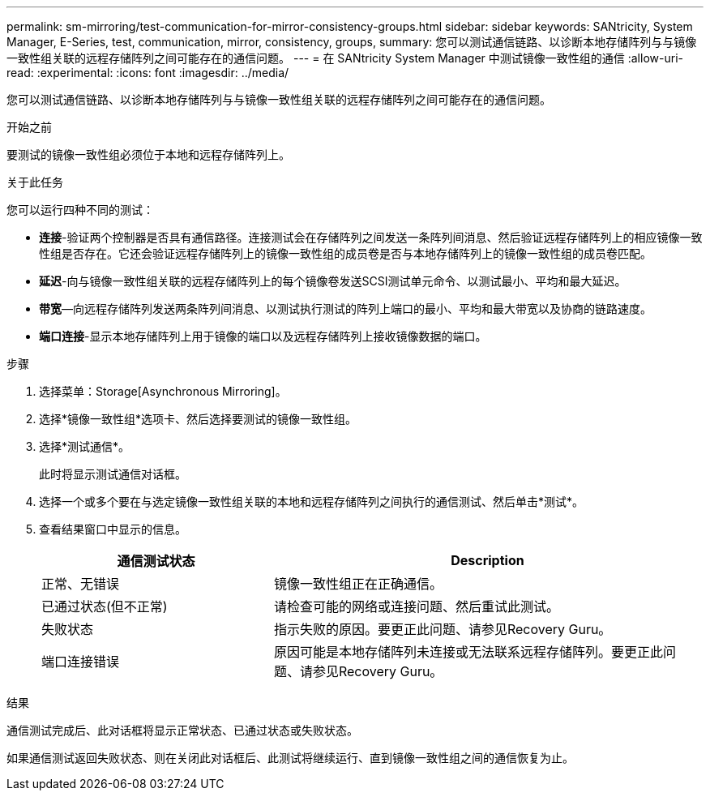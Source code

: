 ---
permalink: sm-mirroring/test-communication-for-mirror-consistency-groups.html 
sidebar: sidebar 
keywords: SANtricity, System Manager, E-Series, test, communication, mirror, consistency, groups, 
summary: 您可以测试通信链路、以诊断本地存储阵列与与镜像一致性组关联的远程存储阵列之间可能存在的通信问题。 
---
= 在 SANtricity System Manager 中测试镜像一致性组的通信
:allow-uri-read: 
:experimental: 
:icons: font
:imagesdir: ../media/


[role="lead"]
您可以测试通信链路、以诊断本地存储阵列与与镜像一致性组关联的远程存储阵列之间可能存在的通信问题。

.开始之前
要测试的镜像一致性组必须位于本地和远程存储阵列上。

.关于此任务
您可以运行四种不同的测试：

* *连接*-验证两个控制器是否具有通信路径。连接测试会在存储阵列之间发送一条阵列间消息、然后验证远程存储阵列上的相应镜像一致性组是否存在。它还会验证远程存储阵列上的镜像一致性组的成员卷是否与本地存储阵列上的镜像一致性组的成员卷匹配。
* *延迟*-向与镜像一致性组关联的远程存储阵列上的每个镜像卷发送SCSI测试单元命令、以测试最小、平均和最大延迟。
* *带宽*—向远程存储阵列发送两条阵列间消息、以测试执行测试的阵列上端口的最小、平均和最大带宽以及协商的链路速度。
* *端口连接*-显示本地存储阵列上用于镜像的端口以及远程存储阵列上接收镜像数据的端口。


.步骤
. 选择菜单：Storage[Asynchronous Mirroring]。
. 选择*镜像一致性组*选项卡、然后选择要测试的镜像一致性组。
. 选择*测试通信*。
+
此时将显示测试通信对话框。

. 选择一个或多个要在与选定镜像一致性组关联的本地和远程存储阵列之间执行的通信测试、然后单击*测试*。
. 查看结果窗口中显示的信息。
+
[cols="35h,~"]
|===
| 通信测试状态 | Description 


 a| 
正常、无错误
 a| 
镜像一致性组正在正确通信。



 a| 
已通过状态(但不正常)
 a| 
请检查可能的网络或连接问题、然后重试此测试。



 a| 
失败状态
 a| 
指示失败的原因。要更正此问题、请参见Recovery Guru。



 a| 
端口连接错误
 a| 
原因可能是本地存储阵列未连接或无法联系远程存储阵列。要更正此问题、请参见Recovery Guru。

|===


.结果
通信测试完成后、此对话框将显示正常状态、已通过状态或失败状态。

如果通信测试返回失败状态、则在关闭此对话框后、此测试将继续运行、直到镜像一致性组之间的通信恢复为止。
